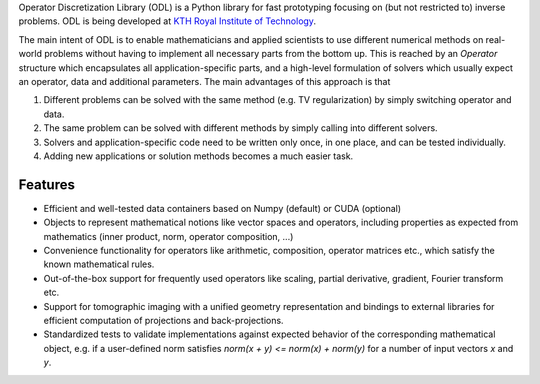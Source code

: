 Operator Discretization Library (ODL) is a Python library for fast prototyping focusing on (but not restricted to) inverse problems. ODL is being developed at `KTH Royal Institute of Technology <https://www.kth.se/en/sci/institutioner/math>`_.

The main intent of ODL is to enable mathematicians and applied scientists to use different numerical methods on real-world problems without having to implement all necessary parts from the bottom up.
This is reached by an `Operator` structure which encapsulates all application-specific parts, and a high-level formulation of solvers which usually expect an operator, data and additional parameters.
The main advantages of this approach is that

1. Different problems can be solved with the same method (e.g. TV regularization) by simply switching operator and data.
2. The same problem can be solved with different methods by simply calling into different solvers.
3. Solvers and application-specific code need to be written only once, in one place, and can be tested individually.
4. Adding new applications or solution methods becomes a much easier task.



Features
========

- Efficient and well-tested data containers based on Numpy (default) or CUDA (optional)
- Objects to represent mathematical notions like vector spaces and operators, including properties as expected from mathematics (inner product, norm, operator composition, ...)
- Convenience functionality for operators like arithmetic, composition, operator matrices etc., which satisfy the known mathematical rules.
- Out-of-the-box support for frequently used operators like scaling, partial derivative, gradient, Fourier transform etc.
- Support for tomographic imaging with a unified geometry representation and bindings to external libraries for efficient computation of projections and back-projections.
- Standardized tests to validate implementations against expected behavior of the corresponding mathematical object, e.g. if a user-defined norm satisfies `norm(x + y) <= norm(x) + norm(y)` for a number of input vectors `x` and `y`.


